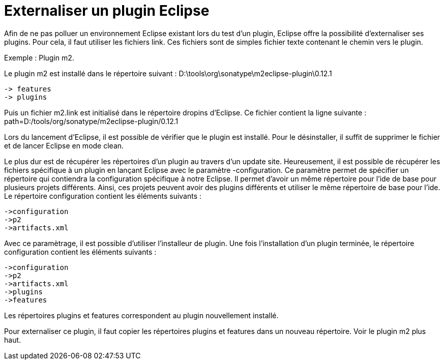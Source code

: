 = Externaliser un plugin Eclipse
// :hp-image: /covers/cover.png
:published_at: 2011-09-17
:hp-tags: Eclipse, Plugins
:hp-alt-title: Externaliser un plugin Eclipse

Afin de ne pas polluer un environnement Eclipse existant lors du test d'un plugin, Eclipse offre la possibilité d'externaliser ses plugins.
Pour cela, il faut utiliser les fichiers link. Ces fichiers sont de simples fichier texte contenant le chemin vers le plugin.

Exemple : Plugin m2.

Le plugin m2 est installé dans le répertoire suivant :
D:\tools\org\sonatype\m2eclipse-plugin\0.12.1

   -> features
   -> plugins


Puis un fichier m2.link est initialisé dans le répertoire dropins d'Eclipse. Ce fichier contient la ligne suivante :
path=D:/tools/org/sonatype/m2eclipse-plugin/0.12.1

Lors du lancement d'Eclipse, il est possible de vérifier que le plugin est installé. Pour le désinstaller, il suffit de supprimer le fichier et de lancer Eclipse en mode clean.

Le plus dur est de récupérer les répertoires d'un plugin au travers d'un update site. Heureusement, il est possible de récupérer les fichiers spécifique à un plugin en lançant Eclipse avec le paramètre -configuration.
Ce paramètre permet de spécifier un répertoire qui contiendra la configuration spécifique à notre Eclipse. Il permet d'avoir un même répertoire pour l'ide de base pour plusieurs projets différents. Ainsi, ces projets peuvent avoir des plugins différents et utiliser le même répertoire de base pour l'ide. Le répertoire configuration contient les éléments suivants :

   ->configuration
   ->p2
   ->artifacts.xml

Avec ce paramètrage, il est possible d'utiliser l'installeur de plugin. Une fois l'installation d'un plugin terminée, le répertoire configuration contient les éléments suivants :

   ->configuration
   ->p2
   ->artifacts.xml
   ->plugins
   ->features

Les répertoires plugins et features correspondent au plugin nouvellement installé.

Pour externaliser ce plugin, il faut copier les répertoires plugins et features dans un nouveau répertoire.
Voir le plugin m2 plus haut.